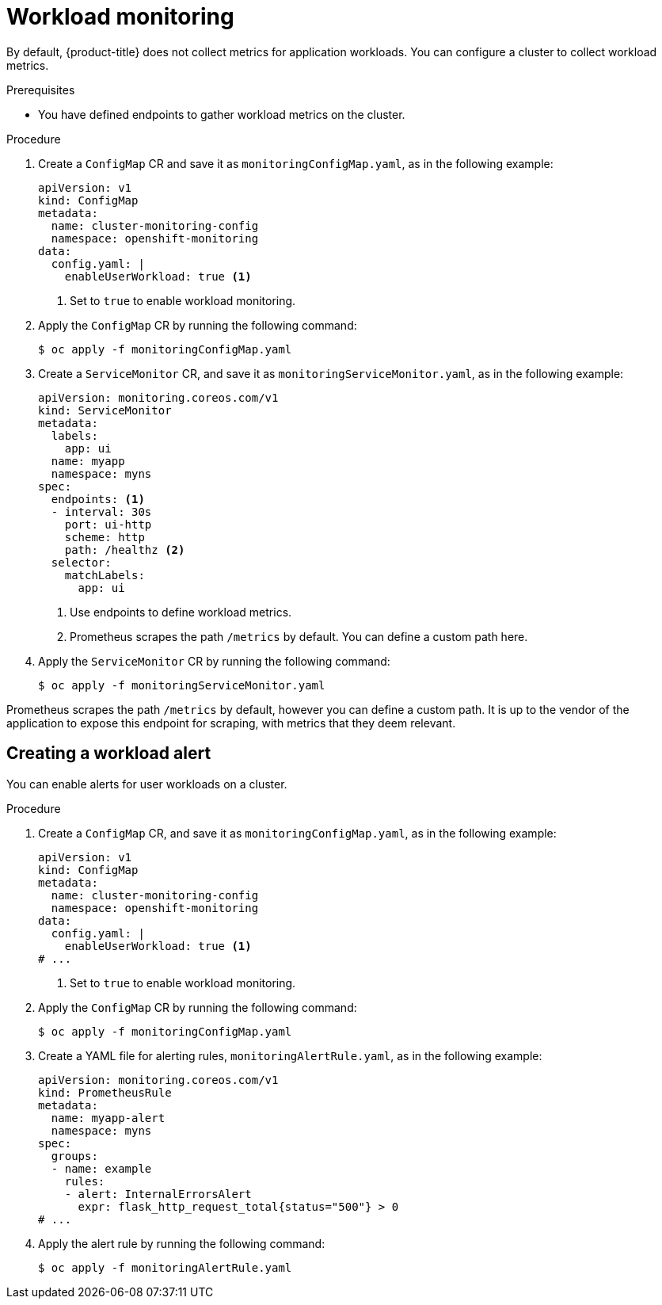 // Module included in the following assemblies:
//
// * edge_computing/day_2_core_cnf_clusters/observability/telco-observability.adoc

:_mod-docs-content-type: PROCEDURE
[id="telco-observability-workload-monitoring_{context}"]
= Workload monitoring

By default, {product-title} does not collect metrics for application workloads. You can configure a cluster to collect workload metrics.

.Prerequisites

* You have defined endpoints to gather workload metrics on the cluster.

.Procedure

. Create a `ConfigMap` CR and save it as `monitoringConfigMap.yaml`, as in the following example:
+
[source,yaml]
----
apiVersion: v1
kind: ConfigMap
metadata:
  name: cluster-monitoring-config
  namespace: openshift-monitoring
data:
  config.yaml: |
    enableUserWorkload: true <1>
----
<1> Set to `true` to enable workload monitoring.

. Apply the `ConfigMap` CR by running the following command:
+
[source,terminal]
----
$ oc apply -f monitoringConfigMap.yaml
----

. Create a `ServiceMonitor` CR, and save it as `monitoringServiceMonitor.yaml`, as in the following example:
+
[source,yaml]
----
apiVersion: monitoring.coreos.com/v1
kind: ServiceMonitor
metadata:
  labels:
    app: ui
  name: myapp
  namespace: myns
spec:
  endpoints: <1>
  - interval: 30s
    port: ui-http
    scheme: http
    path: /healthz <2>
  selector:
    matchLabels:
      app: ui
----
<1> Use endpoints to define workload metrics.
<2> Prometheus scrapes the path `/metrics` by default. You can define a custom path here.

. Apply the `ServiceMonitor` CR by running the following command:
+
[source,terminal]
----
$ oc apply -f monitoringServiceMonitor.yaml
----

Prometheus scrapes the path `/metrics` by default, however you can define a custom path.
It is up to the vendor of the application to expose this endpoint for scraping, with metrics that they deem relevant.

== Creating a workload alert

You can enable alerts for user workloads on a cluster.

.Procedure

. Create a `ConfigMap` CR, and save it as `monitoringConfigMap.yaml`, as in the following example:
+
[source,yaml]
----
apiVersion: v1
kind: ConfigMap
metadata:
  name: cluster-monitoring-config
  namespace: openshift-monitoring
data:
  config.yaml: |
    enableUserWorkload: true <1>
# ...
----
<1> Set to `true` to enable workload monitoring.

. Apply the `ConfigMap` CR by running the following command:
+
[source,terminal]
----
$ oc apply -f monitoringConfigMap.yaml
----

. Create a YAML file for alerting rules, `monitoringAlertRule.yaml`, as in the following example:
+
[source,yaml]
----
apiVersion: monitoring.coreos.com/v1
kind: PrometheusRule
metadata:
  name: myapp-alert
  namespace: myns
spec:
  groups:
  - name: example
    rules:
    - alert: InternalErrorsAlert
      expr: flask_http_request_total{status="500"} > 0
# ...
----

. Apply the alert rule by running the following command:
+
[source, terminal]
----
$ oc apply -f monitoringAlertRule.yaml
----
